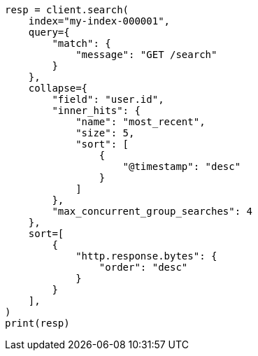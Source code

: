 // This file is autogenerated, DO NOT EDIT
// search/search-your-data/collapse-search-results.asciidoc:53

[source, python]
----
resp = client.search(
    index="my-index-000001",
    query={
        "match": {
            "message": "GET /search"
        }
    },
    collapse={
        "field": "user.id",
        "inner_hits": {
            "name": "most_recent",
            "size": 5,
            "sort": [
                {
                    "@timestamp": "desc"
                }
            ]
        },
        "max_concurrent_group_searches": 4
    },
    sort=[
        {
            "http.response.bytes": {
                "order": "desc"
            }
        }
    ],
)
print(resp)
----

